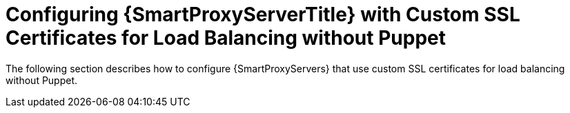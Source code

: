 [id="con_Configuring_{smart-proxy-context}_Server_with_Custom_SSL_Certificates_for_Load_Balancing_without_Puppet_{context}"]
= Configuring {SmartProxyServerTitle} with Custom SSL Certificates for Load Balancing without Puppet

The following section describes how to configure {SmartProxyServers} that use custom SSL certificates for load balancing without Puppet.
